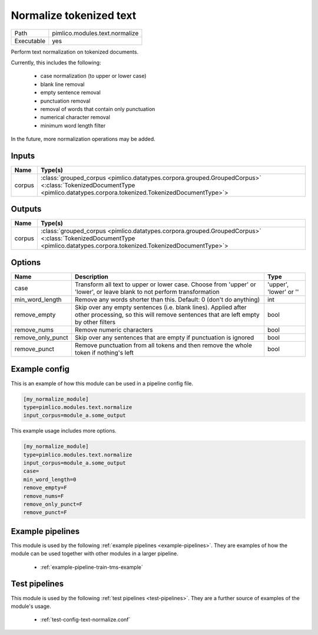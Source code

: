 Normalize tokenized text
~~~~~~~~~~~~~~~~~~~~~~~~

.. py:module:: pimlico.modules.text.normalize

+------------+--------------------------------+
| Path       | pimlico.modules.text.normalize |
+------------+--------------------------------+
| Executable | yes                            |
+------------+--------------------------------+

Perform text normalization on tokenized documents.

Currently, this includes the following:

 - case normalization (to upper or lower case)
 - blank line removal
 - empty sentence removal
 - punctuation removal
 - removal of words that contain only punctuation
 - numerical character removal
 - minimum word length filter

In the future, more normalization operations may be added.


Inputs
======

+--------+------------------------------------------------------------------------------------------------------------------------------------------------------------------------+
| Name   | Type(s)                                                                                                                                                                |
+========+========================================================================================================================================================================+
| corpus | :class:`grouped_corpus <pimlico.datatypes.corpora.grouped.GroupedCorpus>` <:class:`TokenizedDocumentType <pimlico.datatypes.corpora.tokenized.TokenizedDocumentType>`> |
+--------+------------------------------------------------------------------------------------------------------------------------------------------------------------------------+

Outputs
=======

+--------+------------------------------------------------------------------------------------------------------------------------------------------------------------------------+
| Name   | Type(s)                                                                                                                                                                |
+========+========================================================================================================================================================================+
| corpus | :class:`grouped_corpus <pimlico.datatypes.corpora.grouped.GroupedCorpus>` <:class:`TokenizedDocumentType <pimlico.datatypes.corpora.tokenized.TokenizedDocumentType>`> |
+--------+------------------------------------------------------------------------------------------------------------------------------------------------------------------------+


Options
=======

+-------------------+------------------------------------------------------------------------------------------------------------------------------------------------------+------------------------+
| Name              | Description                                                                                                                                          | Type                   |
+===================+======================================================================================================================================================+========================+
| case              | Transform all text to upper or lower case. Choose from 'upper' or 'lower', or leave blank to not perform transformation                              | 'upper', 'lower' or '' |
+-------------------+------------------------------------------------------------------------------------------------------------------------------------------------------+------------------------+
| min_word_length   | Remove any words shorter than this. Default: 0 (don't do anything)                                                                                   | int                    |
+-------------------+------------------------------------------------------------------------------------------------------------------------------------------------------+------------------------+
| remove_empty      | Skip over any empty sentences (i.e. blank lines). Applied after other processing, so this will remove sentences that are left empty by other filters | bool                   |
+-------------------+------------------------------------------------------------------------------------------------------------------------------------------------------+------------------------+
| remove_nums       | Remove numeric characters                                                                                                                            | bool                   |
+-------------------+------------------------------------------------------------------------------------------------------------------------------------------------------+------------------------+
| remove_only_punct | Skip over any sentences that are empty if punctuation is ignored                                                                                     | bool                   |
+-------------------+------------------------------------------------------------------------------------------------------------------------------------------------------+------------------------+
| remove_punct      | Remove punctuation from all tokens and then remove the whole token if nothing's left                                                                 | bool                   |
+-------------------+------------------------------------------------------------------------------------------------------------------------------------------------------+------------------------+

Example config
==============

This is an example of how this module can be used in a pipeline config file.

.. code-block:: ini
   
   [my_normalize_module]
   type=pimlico.modules.text.normalize
   input_corpus=module_a.some_output
   

This example usage includes more options.

.. code-block:: ini
   
   [my_normalize_module]
   type=pimlico.modules.text.normalize
   input_corpus=module_a.some_output
   case=
   min_word_length=0
   remove_empty=F
   remove_nums=F
   remove_only_punct=F
   remove_punct=F

Example pipelines
=================

This module is used by the following :ref:`example pipelines <example-pipelines>`. They are examples of how the module can be used together with other modules in a larger pipeline.

 * :ref:`example-pipeline-train-tms-example`

Test pipelines
==============

This module is used by the following :ref:`test pipelines <test-pipelines>`. They are a further source of examples of the module's usage.

 * :ref:`test-config-text-normalize.conf`

